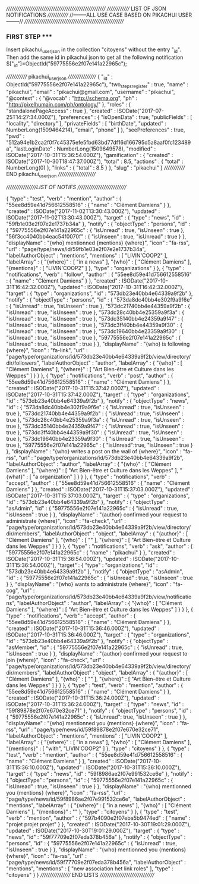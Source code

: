 ///////////////////////////////////////////////////////
////////////// LIST OF JSON NOTIFICATIONS /////////////  
//--------ALL USE CASE BASED ON PIKACHUI USER--------//
///////////////////////////////////////////////////////

*** FIRST STEP *****
Insert pikachui_user_json in the collection "citoyens" without the entry "_id". 
Then add the same id in pikachui json to get all the following notification
$["_id"]=ObjectId("59775556e2f07e141a22965c");

///////////// pikachui_user_json /////////////////
{
    "_id" : ObjectId("59775556e2f07e141a22965c"),
    "two_steps_register" : true,
    "name" : "pikachui",
    "email" : "pikachui@gmail.com",
    "username" : "pikachui",
    "@context" : {
        "@vocab" : "http://schema.org",
        "ph" : "http://pixelhumain.com/ph/ontology/"
    },
    "roles" : {
        "standalonePageAccess" : true
    },
    "created" : ISODate("2017-07-25T14:27:34.000Z"),
    "preferences" : {
        "isOpenData" : true,
        "publicFields" : [ 
            "locality", 
            "directory"
        ],
        "privateFields" : [ 
            "birthDate", 
    "updated" : NumberLong(1509464214),
            "email", 
            "phone"
        ]
    },
    "seePreferences" : true,
    "pwd" : "512a94e1b2ca2f0f7c45375efe5fbd63bd77df16d166795d5a8aaf0fc123489a",
    "lastLoginDate" : NumberLong(1509649578),
    "modified" : ISODate("2017-10-31T15:36:54.000Z"),
    "gamification" : {
        "created" : ISODate("2017-10-30T18:47:37.000Z"),
        "total" : 8.5,
        "actions" : {
            "total" : NumberLong(0)
        },
        "links" : {
            "total" : 8.5
        }
    },
    "slug" : "pikachui"
}
///////////// END pikachui_user_json //////////////////////

/////////////////LIST OF NOTIFS ///////////////////////////

{
    "type" : "test",
    "verb" : "mention",
    "author" : {
        "55ee8d59e41d756612558516" : {
            "name" : "Clément Damiens"
        }
    },
    "created" : ISODate("2017-11-02T13:30:43.000Z"),
    "updated" : ISODate("2017-11-02T13:30:43.000Z"),
    "target" : {
        "type" : "news",
        "id" : "59fb1e03e2f07e2e1737b34a"
    },
    "notify" : {
        "objectType" : "persons",
        "id" : {
            "59775556e2f07e141a22965c" : {
                "isUnread" : true,
                "isUnseen" : true
            },
            "56f3cc4040bb4eac54f0070f" : {
                "isUnseen" : true,
                "isUnread" : true
            }
        },
        "displayName" : "{who} mentionned {mentions} {where}",
        "icon" : "fa-rss",
        "url" : "page/type/news/id/59fb1e03e2f07e2e1737b34a",
        "labelAuthorObject" : "mentions",
        "mentions" : [ 
            "LIVIN'COOP2"
        ],
        "labelArray" : {
            "{where}" : [ 
                "in a news"
            ],
            "{who}" : [ 
                "Clément Damiens"
            ],
            "{mentions}" : [ 
                "LIVIN'COOP2"
            ]
        },
        "type" : "organizations"
    }
},
{
    "type" : "notifications",
    "verb" : "follow",
    "author" : {
        "55ee8d59e41d756612558516" : {
            "name" : "Clément Damiens"
        }
    },
    "created" : ISODate("2017-10-31T16:42:32.000Z"),
    "updated" : ISODate("2017-10-31T16:42:32.000Z"),
    "target" : {
        "type" : "organizations",
        "id" : "573db23e40bb4e64339a9f2b"
    },
    "notify" : {
        "objectType" : "persons",
        "id" : {
            "573da8dc40bb4e302f9a9f6e" : {
                "isUnread" : true,
                "isUnseen" : true
            },
            "573dc21740bb4e44359a9f2b" : {
                "isUnread" : true,
                "isUnseen" : true
            },
            "573dc28c40bb4e25359a9f3a" : {
                "isUnread" : true,
                "isUnseen" : true
            },
            "573dc35140bb4e24359a9f47" : {
                "isUnread" : true,
                "isUnseen" : true
            },
            "573dc3ff40bb4e44359a9f30" : {
                "isUnread" : true,
                "isUnseen" : true
            },
            "573dc19640bb4e23359a9f30" : {
                "isUnread" : true,
                "isUnseen" : true
            },
            "59775556e2f07e141a22965c" : {
                "isUnread" : true,
                "isUnseen" : true
            }
        },
        "displayName" : "{who} is following {where}",
        "icon" : "fa-link",
        "url" : "page/type/organizations/id/573db23e40bb4e64339a9f2b/view/directory/dir/followers",
        "labelAuthorObject" : "author",
        "labelArray" : {
            "{who}" : [ 
                "Clément Damiens"
            ],
            "{where}" : [ 
                "Art Bien-être et Culture dans les Weppes"
            ]
        }
    }
},
{
    "type" : "notifications",
    "verb" : "post",
    "author" : {
        "55ee8d59e41d756612558516" : {
            "name" : "Clément Damiens"
        }
    },
    "created" : ISODate("2017-10-31T15:37:42.000Z"),
    "updated" : ISODate("2017-10-31T15:37:42.000Z"),
    "target" : {
        "type" : "organizations",
        "id" : "573db23e40bb4e64339a9f2b"
    },
    "notify" : {
        "objectType" : "news",
        "id" : {
            "573da8dc40bb4e302f9a9f6e" : {
                "isUnread" : true,
                "isUnseen" : true
            },
            "573dc21740bb4e44359a9f2b" : {
                "isUnread" : true,
                "isUnseen" : true
            },
            "573dc28c40bb4e25359a9f3a" : {
                "isUnread" : true,
                "isUnseen" : true
            },
            "573dc35140bb4e24359a9f47" : {
                "isUnread" : true,
                "isUnseen" : true
            },
            "573dc3ff40bb4e44359a9f30" : {
                "isUnread" : true,
                "isUnseen" : true
            },
            "573dc19640bb4e23359a9f30" : {
                "isUnread" : true,
                "isUnseen" : true
            },
            "59775556e2f07e141a22965c" : {
                "isUnread":true,
                "isUnseen" : true
            }
        },
        "displayName" : "{who} writes a post on the wall of {where}",
        "icon" : "fa-rss",
        "url" : "page/type/organizations/id/573db23e40bb4e64339a9f2b",
        "labelAuthorObject" : "author",
        "labelArray" : {
            "{who}" : [ 
                "Clément Damiens"
            ],
            "{where}" : [ 
                "Art Bien-être et Culture dans les Weppes"
            ],
            "{what}" : [ 
                "a organization"
            ]
        }
    }
},
{
    "type" : "notifications",
    "verb" : "accept",
    "author" : {
        "55ee8d59e41d756612558516" : {
            "name" : "Clément Damiens"
        }
    },
    "created" : ISODate("2017-10-31T15:37:03.000Z"),
    "updated" : ISODate("2017-10-31T15:37:03.000Z"),
    "target" : {
        "type" : "organizations",
        "id" : "573db23e40bb4e64339a9f2b"
    },
    "notify" : {
        "objectType" : "asAdmin",
        "id" : {
            "59775556e2f07e141a22965c" : {
                "isUnread" : true,
                "isUnseen" : true
            }
        },
        "displayName" : "{author} confirmed your request to administrate {where}",
        "icon" : "fa-check",
        "url" : "page/type/organizations/id/573db23e40bb4e64339a9f2b/view/directory/dir/members",
        "labelAuthorObject" : "object",
        "labelArray" : {
            "{author}" : [ 
                "Clément Damiens"
            ],
            "{who}" : [ 
                ""
            ],
            "{where}" : [ 
                "Art Bien-être et Culture dans les Weppes"
            ]
        }
    }
},
{
    "type" : "notifications",
    "verb" : "ask",
    "author" : {
        "59775556e2f07e141a22965c" : {
            "name" : "pikachui"
        }
    },
    "created" : ISODate("2017-10-31T15:36:54.000Z"),
    "updated" : ISODate("2017-10-31T15:36:54.000Z"),
    "target" : {
        "type" : "organizations",
        "id" : "573db23e40bb4e64339a9f2b"
    },
    "notify" : {
        "objectType" : "asAdmin",
        "id" : {
            "59775556e2f07e141a22965c" : {
                "isUnread" : true,
                "isUnseen" : true
            }
        },
        "displayName" : "{who} wants to administrate {where}",
        "icon" : "fa-cog",
        "url" : "page/type/organizations/id/573db23e40bb4e64339a9f2b/view/notifications",
        "labelAuthorObject" : "author",
        "labelArray" : {
            "{who}" : [ 
                "Clément Damiens"
            ],
            "{where}" : [ 
                "Art Bien-être et Culture dans les Weppes"
            ]
        }
    }
},
{
    "type" : "notifications",
    "verb" : "accept",
    "author" : {
        "55ee8d59e41d756612558516" : {
            "name" : "Clément Damiens"
        }
    },
    "created" : ISODate("2017-10-31T15:36:46.000Z"),
    "updated" : ISODate("2017-10-31T15:36:46.000Z"),
    "target" : {
        "type" : "organizations",
        "id" : "573db23e40bb4e64339a9f2b"
    },
    "notify" : {
        "objectType" : "asMember",
        "id" : {
            "59775556e2f07e141a22965c" : {
                "isUnread" : true,
                "isUnseen" : true
            }
        },
        "displayName" : "{author} confirmed your request to join {where}",
        "icon" : "fa-check",
        "url" : "page/type/organizations/id/573db23e40bb4e64339a9f2b/view/directory/dir/members",
        "labelAuthorObject" : "object",
        "labelArray" : {
            "{author}" : [ 
                "Clément Damiens"
            ],
            "{who}" : [ 
                ""
            ],
            "{where}" : [ 
                "Art Bien-être et Culture dans les Weppes"
            ]
        }
    }
},
{
    "type" : "test",
    "verb" : "mention",
    "author" : {
        "55ee8d59e41d756612558516" : {
            "name" : "Clément Damiens"
        }
    },
    "created" : ISODate("2017-10-31T15:36:24.000Z"),
    "updated" : ISODate("2017-10-31T15:36:24.000Z"),
    "target" : {
        "type" : "news",
        "id" : "59f89878e2f07e670e32ce71"
    },
    "notify" : {
        "objectType" : "persons",
        "id" : {
            "59775556e2f07e141a22965c" : {
                "isUnread": true,
                "isUnseen" : true
            }
        },
        "displayName" : "{who} mentionned you {mentions} {where}",
        "icon" : "fa-rss",
        "url" : "page/type/news/id/59f89878e2f07e670e32ce71",
        "labelAuthorObject" : "mentions",
        "mentions" : [ 
            "LIVIN'COOP2"
        ],
        "labelArray" : {
            "{where}" : [ 
                "in a news"
            ],
            "{who}" : [ 
                "Clément Damiens"
            ],
            "{mentions}" : [ 
                "with", 
                "LIVIN'COOP2"
            ]
        },
        "type" : "citoyens"
    }
},
{
    "type" : "test",
    "verb" : "mention",
    "author" : {
        "55ee8d59e41d756612558516" : {
            "name" : "Clément Damiens"
        }
    },
    "created" : ISODate("2017-10-31T15:36:10.000Z"),
    "updated" : ISODate("2017-10-31T15:36:10.000Z"),
    "target" : {
        "type" : "news",
        "id" : "59f8986ae2f07e991532ce6e"
    },
    "notify" : {
        "objectType" : "persons",
        "id" : {
            "59775556e2f07e141a22965c" : {
                "isUnread" : true,
                "isUnseen" : true
            }
        },
        "displayName" : "{who} mentionned you {mentions} {where}",
        "icon" : "fa-rss",
        "url" : "page/type/news/id/59f8986ae2f07e991532ce6e",
        "labelAuthorObject" : "mentions",
        "labelArray" : {
            "{where}" : [ 
                "in a news"
            ],
            "{who}" : [ 
                "Clément Damiens"
            ],
            "{mentions}" : ""
        },
        "type" : "citoyens"
    }
},
{
    "type" : "test",
    "verb" : "mention",
    "author" : {
        "597b4090e2f07eba5b9474ed" : {
            "name" : "projet projet projet"
        }
    },
    "created" : ISODate("2017-10-30T19:01:29.000Z"),
    "updated" : ISODate("2017-10-30T19:01:29.000Z"),
    "target" : {
        "type" : "news",
        "id" : "59f77709e2f07eda378b456a"
    },
    "notify" : {
        "objectType" : "persons",
        "id" : {
            "59775556e2f07e141a22965c" : {
                "isUnread" : true,
                "isUnseen" : true
            }
        },
        "displayName" : "{who} mentionned you {mentions} {where}",
        "icon" : "fa-rss",
        "url" : "page/type/news/id/59f77709e2f07eda378b456a",
        "labelAuthorObject" : "mentions",
        "mentions" : [ 
            "new association het link roles"
        ],
        "type" : "citoyens"
    }
}
////////////////// END LISTS ///////////////////////////////